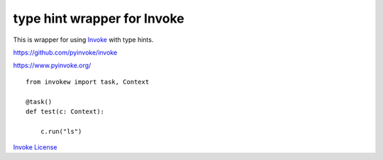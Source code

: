 type hint wrapper for Invoke
============================

This is wrapper for using `Invoke <https://github.com/pyinvoke/invoke>`_ with type hints.

https://github.com/pyinvoke/invoke

https://www.pyinvoke.org/

::

    from invokew import task, Context

    @task()
    def test(c: Context):

        c.run("ls")

`Invoke License <https://github.com/pyinvoke/invoke/blob/master/LICENSE>`_
